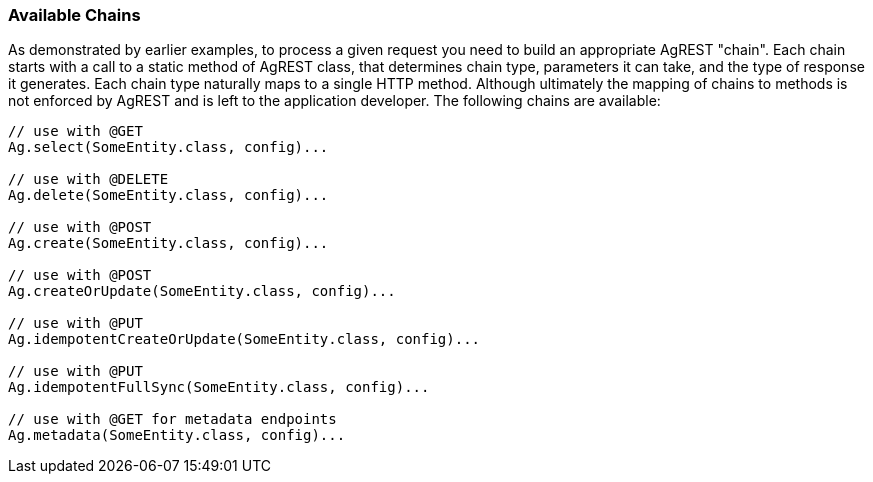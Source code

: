 === Available Chains

As demonstrated by earlier examples, to process a given request you need to build an
appropriate AgREST "chain". Each chain starts with a call to a static method of AgREST
class, that determines chain type, parameters it can take, and the type of response it
generates. Each chain type naturally maps to a single HTTP method. Although ultimately the
mapping of chains to methods is not enforced by AgREST and is left to the application
developer. The following chains are available:

[source, Java]
----
// use with @GET
Ag.select(SomeEntity.class, config)...

// use with @DELETE
Ag.delete(SomeEntity.class, config)...

// use with @POST
Ag.create(SomeEntity.class, config)...

// use with @POST
Ag.createOrUpdate(SomeEntity.class, config)...

// use with @PUT
Ag.idempotentCreateOrUpdate(SomeEntity.class, config)...

// use with @PUT
Ag.idempotentFullSync(SomeEntity.class, config)...

// use with @GET for metadata endpoints
Ag.metadata(SomeEntity.class, config)...
----